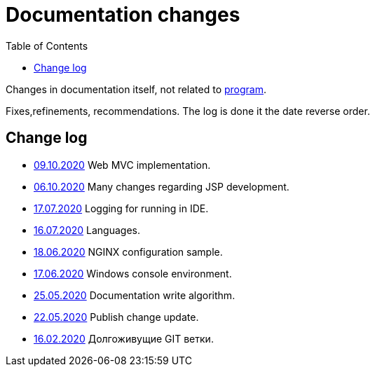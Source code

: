 = Documentation changes
:toc:

Changes in documentation itself, not related to link:https://bgerp.org/changes.txt[program].

Fixes,refinements, recommendations.
The log is done it the date reverse order.

== Change log
[square]
* <<project.adoc#mvc, 09.10.2020>> Web MVC implementation. 
* <<project.adoc#jsp, 06.10.2020>> Many changes regarding JSP development. 
* <<project.adoc#log4j, 17.07.2020>> Logging for running in IDE.
* <<project.adoc#lang, 16.07.2020>> Languages.
* <<kernel/install.adoc#nginx, 18.06.2020>> NGINX configuration sample.
* <<project.adoc#env-console, 17.06.2020>> Windows console environment.
* <<project.adoc#documentation, 25.05.2020>> Documentation write algorithm.
* <<project.adoc#build-update, 22.05.2020>> Publish change update.
* <<project.adoc#longlife-branch, 16.02.2020>> Долгоживущие GIT ветки.
////
* <<project.adoc#, 10.02.2020>> Множество дополнений в описании проекта для разработчиков: архитектура, workflow, стек технологий.
* <<kernel/install.adoc#, 03.02.2020>> Уточнены настройки MySQL при установке.
* <<project.adoc#ide-run, 26.01.2020>> Создание тестовой БД для разработчиков.
* <<kernel/install.adoc#mysql, 26.01.2020>> Требования и запрос проверки пригодности БД.
* <<project.adoc#, 28.12.2019>> Существенные дополнения описания проекта для разработчиков: примеры кода, процесс сборки, тесты.
* <<project.adoc#, 09.11.2019>> Раздел для разработчиков перемещён в конец оглавления.
* <<project.adoc#ide, 03.11.2019>> Требования к форматированию кода для разработчиков.
* <<project.adoc#workflow, 01.11.2019>> Значительно переработан и упрощён GIT Workflow.
* <<project.adoc#action, 29.10.2019>> Информация для разработчиков об обработке запросов, примеры кода.
* <<project.adoc#, 24.10.2019>> Множественные изменения в "Информации о проекте": настройка IDE, файл с форматером, ссылка на первичную БД.
* <<project.adoc#samples, 17.10.2019>> "Live Snippets" с примерами кода.
* <<samples.adoc#erp, 09.10.2019>> Поддержка диаграмм Ditaa, ссылка на примеры из PzdcDoc.
* <<project.adoc#workflow, 28.09.2019>> Основная ветка GIT изменена на *master*.
* <<ext/blow_jira.adoc#, 10.09.2019>> Blow JIRA.
* <<project.adoc#, 23.08.2019>> Информация о проекте.
* <<kernel/install.adoc#application, 25.06.2019>> Генератор документации вынесен во внешний link:http://pzdcdoc.org[проект PzdcDoc]. Улучшенная навигация по подразделам.
* <<kernel/process/processing.adoc#commands-bgbilling, 30.04.2019>> Пример скрипта копирования параметров договора BGBilling в процесс. 
* <<kernel/interface.adoc#, 29.04.2019>> Уведомления интерфейса.
* <<kernel/message.adoc#queue, 29.04.2019>> Обработка сообщений.
* <<ext/email_configure.adoc#, 29.04.2019>> Настройка EMail сообщений: общий случай, Yandex, GMail.
* <<kernel/interface.adoc#user, 27.04.2019>> Более подробное описание обычного интерфейса.
* <<kernel/install.adoc#installer, 26.04.2019>> Возможность создания резервных копий БД скриптом backup.sh.
* <<kernel/install.adoc#java, 23.04.2019>> В рекомендуемые версии Java добавлен OpenJDK 1.8.0.
* 18.04.2019 Более компактное оформление документации.
* <<kernel/work.adoc#, 16.04.2019>> Актуализирован раздел "Организация работ".
* <<kernel/process/processing.adoc#commands-kernel, 13.04.2019>> Помечены устаревшие команды.
* <<kernel/setup.adoc#address, 11.04.2019>> Встроенная в BGBillingClient утилита согласования адресных справочников.
* 08.04.2019 Описание процесса разработки.
* <<plugin/report/index.adoc#, 08.04.2019>> Пример отчёта "Вывод должников".
* <<plugin/report/index.adoc#, 21.03.2019>> Выделены примеры отчётов.
* <<ext/bgbilling.adoc#, 11.03.2019>> Интеграция с BGBilling.
* <<kernel/db.adoc#_message, 10.03.2019>> Описание таблицы message.
* <<kernel/process/queue.adoc#filters, 09.03.2019>> Фильтр очереди процессов message:systemId.
* 02.03.2019 Методика разработки.
* <<ext/disconnect_debtors_ktv.adoc#, 14.02.2019>> Отключение должников КТВ.
* <<ext/asterisk_integration.adoc#, 14.02.2019>> Интеграция с Asterisk.
* <<ext/dyn_sample.adoc#, 14.02.2019>> Примеры динамического кода.
* <<kernel/process/index.adoc#linked-process-howto, 06.02.2019>> Рекомендации по использованию связанных процессов.
* <<ext/service_desk.adoc#, 23.01.2019>> Примеры настройки Workflow, ServiceDesk.
* <<ext/letter.adoc#, 21.01.2019>> Примеры настройки Workflow, письма.
* <<kernel/install.adoc#application, 25.12.2018>> Обновлена инструкция по установке.
* <<kernel/extension.adoc#tech-choice, 24.12.2018>> Выбор технологии для расширения функциональности.
* <<plugin/document/index.adoc#samples, 06.12.2018>> Примеры шаблонов Акт и Заявка для печати из очереди процессов.
* <<kernel/message.adoc#dev-plan, 05.12.2018>> Планы развития функционала сообщений.
* <<plugin/task/index.adoc#dev-plan, 04.12.2018>> Планы развития плагина Task.
* <<kernel/install.adoc#stored-procedures, 30.12.2018>> Хранимые процедуры при обновлении БД.
* <<kernel/db.adoc#, 29.12.2018>> Структура БД.
////

